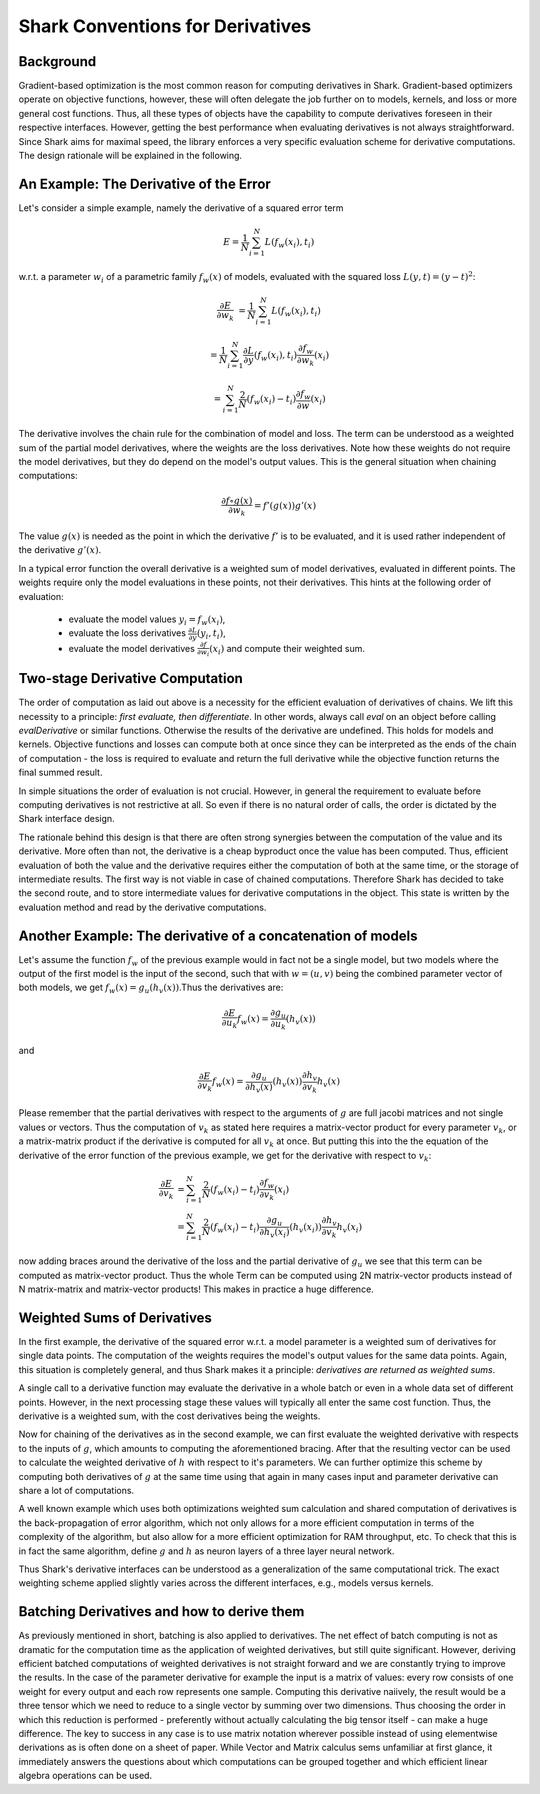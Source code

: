 


Shark Conventions for Derivatives
=================================



Background
----------

Gradient-based optimization is the most common reason for computing
derivatives in Shark. Gradient-based optimizers operate on objective
functions, however, these will often delegate the job further on to
models, kernels, and loss or more general cost functions. Thus, all
these types of objects have the capability to compute derivatives
foreseen in their respective interfaces. However, getting the best
performance when evaluating derivatives is not always straightforward.
Since Shark aims for maximal speed, the library enforces a very
specific evaluation scheme for derivative computations. The design
rationale will be explained in the following.



An Example: The Derivative of the Error
---------------------------------------


Let's consider a simple example, namely the derivative of a squared
error term

.. math::
  E = \frac 1 N \sum_{i=1}^N L(f_w(x_i), t_i)

w.r.t. a parameter :math:`w_i` of a parametric family :math:`f_w(x)`
of models, evaluated with the squared loss :math:`L(y, t) = (y-t)^2`:

.. math::
  \frac{\partial E}{\partial w_k} &= \frac 1 N \sum_{i=1}^N L(f_w(x_i), t_i)

                                  &= \frac 1 N \sum_{i=1}^N \frac{\partial L}{\partial y}(f_w(x_i), t_i) \frac{\partial f_w}{\partial w_k}(x_i)

                                  &= \sum_{i=1}^N \frac 2 N (f_w(x_i) - t_i) \frac{\partial f_w}{\partial w}(x_i)

The derivative involves the chain rule for the combination of model
and loss. The term can be understood as a weighted sum of the partial
model derivatives, where the weights are the loss derivatives. Note
how these weights do not require the model derivatives, but they do
depend on the model's output values. This is the general situation
when chaining computations:

.. math::
  \frac{\partial f \circ g(x)}{\partial w_k} = f'(g(x)) g'(x)

The value :math:`g(x)` is needed as the point in which the derivative
:math:`f'` is to be evaluated, and it is used rather independent of
the derivative :math:`g'(x)`.

In a typical error function the overall derivative is a weighted sum of
model derivatives, evaluated in different points. The weights require
only the model evaluations in these points, not their derivatives. This
hints at the following order of evaluation:

  * evaluate the model values :math:`y_i = f_w(x_i)`,
  * evaluate the loss derivatives :math:`\frac{\partial L}{\partial y}(y_i, t_i)`,
  * evaluate the model derivatives :math:`\frac{\partial f}{\partial w_i}(x_i)`
    and compute their weighted sum.



Two-stage Derivative Computation
--------------------------------


The order of computation as laid out above is a necessity
for the efficient evaluation of derivatives of chains. We lift this necessity
to a principle: `first evaluate, then differentiate`. In other words,
always call `eval` on an object before calling `evalDerivative`
or similar functions. Otherwise the results of the derivative are
undefined. This holds for models and kernels. Objective functions and losses
can compute both at once since they can be interpreted as the ends of the chain
of computation - the loss is required to evaluate and return the full derivative
while the objective function returns the final summed result.

In simple situations the order of evaluation is not crucial. However,
in general the requirement to evaluate before computing derivatives is
not restrictive at all. So even if there is no natural order of calls,
the order is dictated by the Shark interface design.

The rationale behind this design is that there are often strong
synergies between the computation of the value and its derivative.
More often than not, the derivative is a cheap byproduct once the
value has been computed. Thus, efficient evaluation of both the value
and the derivative requires either the computation of both at the same
time, or the storage of intermediate results. The first way is not
viable in case of chained computations. Therefore Shark has decided to
take the second route, and to store intermediate values for derivative
computations in the object. This state is written by the evaluation
method and read by the derivative computations.




Another Example: The derivative of a concatenation of models
------------------------------------------------------------


Let's assume the function :math:`f_w` of the previous example would in fact
not be a single model, but two models where the output of the first model is
the input of the second, such that with :math:`w=(u,v)` being the combined parameter
vector of both models, we get :math:`f_w(x)=g_u(h_v(x))`.Thus the derivatives are:

.. math::
  \frac{\partial E}{\partial u_k}f_w(x) =\frac{\partial g_u}{\partial u_k}(h_v(x))

and

.. math::
  \frac{\partial E}{\partial v_k}f_w(x)
  = \frac{\partial g_u}{\partial h_v(x)}(h_v(x)) \frac{\partial h_v}{\partial v_k} h_v(x)

Please remember that the partial derivatives with respect to the arguments of :math:`g` are
full jacobi matrices and not single values or vectors. Thus the computation of :math:`v_k`
as stated here requires a matrix-vector product for every parameter :math:`v_k`, or a
matrix-matrix product if the derivative is computed for all :math:`v_k` at once.
But putting this into the the equation of the derivative of the error function of the
previous example, we  get for the derivative with respect to :math:`v_k`:

.. math::
  \frac{\partial E}{\partial v_k}
  &= \sum_{i=1}^N \frac 2 N (f_w(x_i) - t_i) \frac{\partial f_w}{\partial v_k}(x_i)\\
  &= \sum_{i=1}^N \frac 2 N (f_w(x_i) - t_i) \frac{\partial g_u}{\partial h_v(x_i)}(h_v(x_i)) \frac{\partial h_v}{\partial v_k} h_v(x_i)

now adding braces around the derivative of the loss and the partial derivative of :math:`g_u`
we see that this term can be computed as matrix-vector product. Thus the whole Term can be
computed using 2N matrix-vector products instead of N matrix-matrix and matrix-vector products!
This makes in practice a huge difference.




Weighted Sums of Derivatives
----------------------------


In the first example, the derivative of the squared error w.r.t. a model
parameter is a weighted sum of derivatives for single data points. The
computation of the weights requires the model's output values for the
same data points. Again, this situation is completely general, and thus
Shark makes it a principle: `derivatives are returned as weighted sums`.

A single call to a derivative function may evaluate the derivative in a
whole batch or even in a whole data set of different points. However, in
the next processing stage these values will typically all enter the same
cost function. Thus, the derivative is a weighted sum, with the cost
derivatives being the weights.

Now for chaining of the derivatives as in the second example, we can first
evaluate the weighted derivative with respects to the inputs of :math:`g`,
which amounts to computing the aforementioned bracing. After that the resulting
vector can be used to calculate the weighted derivative of :math:`h` with
respect to it's parameters. We can further optimize this scheme by
computing both derivatives of :math:`g` at the same time using that again
in many cases input and parameter derivative can share a lot of computations.

A well known example which uses both optimizations weighted sum calculation
and shared computation of derivatives is the back-propagation of error algorithm,
which not only allows for a more efficient computation in terms of the complexity
of the algorithm, but also allow for a more efficient optimization
for RAM throughput, etc. To check that this is in fact the same algorithm, define
:math:`g` and :math:`h` as neuron layers of a three layer neural network.

Thus Shark's derivative interfaces can be understood as a generalization of
the same computational trick. The exact weighting scheme applied slightly
varies across the different interfaces, e.g., models versus kernels.





Batching Derivatives and how to derive them
-------------------------------------------


As previously mentioned in short, batching is also applied to derivatives. The net
effect of batch computing is not as dramatic for the computation time as the application
of weighted derivatives, but still quite significant. However, deriving efficient batched
computations of weighted derivatives is not straight forward and we are constantly trying
to improve the results.
In the case of the parameter derivative for example the input is a matrix of values:
every row consists of one weight for every output and each row represents one sample.
Computing this derivative naiively, the result would be a three tensor which
we need to reduce to a single vector by summing over two dimensions. Thus choosing the
order in which this reduction is performed - preferently without actually calculating
the big tensor itself - can make a huge difference. The key to success in any case is
to use matrix notation wherever possible instead of using elementwise derivations
as is often done on a sheet of paper. While Vector and Matrix calculus sems unfamiliar at
first glance, it immediately answers the questions about which computations can be grouped
together and which efficient linear algebra operations can be used.


.. todo::

   TG: Present one simple and one involved use case? Or is this the wrong place?

   OK: We need one tutorial for Kernels and Models which explain how these
   derivatives can actually b calculated. Maybe introduce your nice scalar
   product syntax which makes the calculation a breese.

